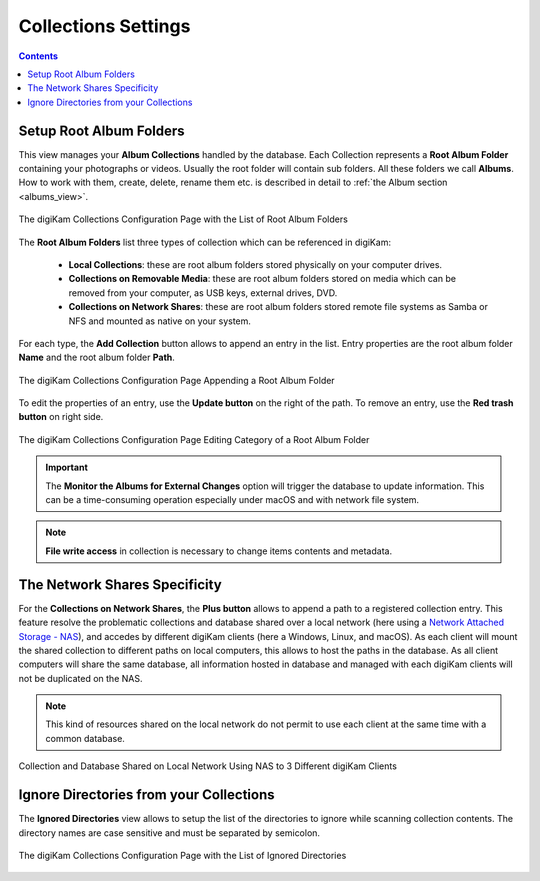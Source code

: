 .. meta::
   :description: digiKam Collections Settings
   :keywords: digiKam, documentation, user manual, photo management, open source, free, learn, easy, collection, setup, configure

.. metadata-placeholder

   :authors: - digiKam Team

   :license: see Credits and License page for details (https://docs.digikam.org/en/credits_license.html)

.. _collections_settings:

Collections Settings
====================

.. contents::

Setup Root Album Folders
------------------------

This view manages your **Album Collections** handled by the database. Each Collection represents a **Root Album Folder** containing your photographs or videos. Usually the root folder will contain sub folders. All these folders we call **Albums**. How to work with them, create, delete, rename them etc. is described in detail to :ref:`the Album section <albums_view>`.

.. figure:: images/setup_collection_entries.webp
    :alt:
    :align: center

    The digiKam Collections Configuration Page with the List of Root Album Folders

The **Root Album Folders** list three types of collection which can be referenced in digiKam:

    - **Local Collections**: these are root album folders stored physically on your computer drives.

    - **Collections on Removable Media**: these are root album folders stored on media which can be removed from your computer, as USB keys, external drives, DVD.

    - **Collections on Network Shares**: these are root album folders stored remote file systems as Samba or NFS and mounted as native on your system.

For each type, the **Add Collection** button allows to append an entry in the list. Entry properties are the root album folder **Name** and the root album folder **Path**.

.. figure:: images/setup_collection_new.webp
    :alt:
    :align: center

    The digiKam Collections Configuration Page Appending a Root Album Folder

To edit the properties of an entry, use the **Update button** on the right of the path. To remove an entry, use the **Red trash button** on right side.

.. figure:: images/setup_collection_category.webp
    :alt:
    :align: center

    The digiKam Collections Configuration Page Editing Category of a Root Album Folder

.. important::

    The **Monitor the Albums for External Changes** option will trigger the database to update information. This can be a time-consuming operation especially under macOS and with network file system.

.. note::

    **File write access** in collection is necessary to change items contents and metadata.

.. _network_shares:

The Network Shares Specificity
------------------------------

For the **Collections on Network Shares**, the **Plus button** allows to append a path to a registered collection entry. This feature resolve the problematic collections and database shared over a local network (here using a `Network Attached Storage - NAS <https://en.wikipedia.org/wiki/Network-attached_storage>`_), and accedes by different digiKam clients (here a Windows, Linux, and macOS). As each client will mount the shared collection to different paths on local computers, this allows to host the paths in the database. As all client computers will share the same database, all information hosted in database and managed with each digiKam clients will not be duplicated on the NAS.

.. note::

    This kind of resources shared on the local network do not permit to use each client at the same time with a common database.

.. figure:: images/setup_collection_network_shares.webp
    :alt:
    :align: center

    Collection and Database Shared on Local Network Using NAS to 3 Different digiKam Clients

.. _ignored_directories:

Ignore Directories from your Collections
----------------------------------------

The **Ignored Directories** view allows to setup the list of the directories to ignore while scanning collection contents. The directory names are case sensitive and must be separated by semicolon.

.. figure:: images/setup_ignored_directories.webp
    :alt:
    :align: center

    The digiKam Collections Configuration Page with the List of Ignored Directories
